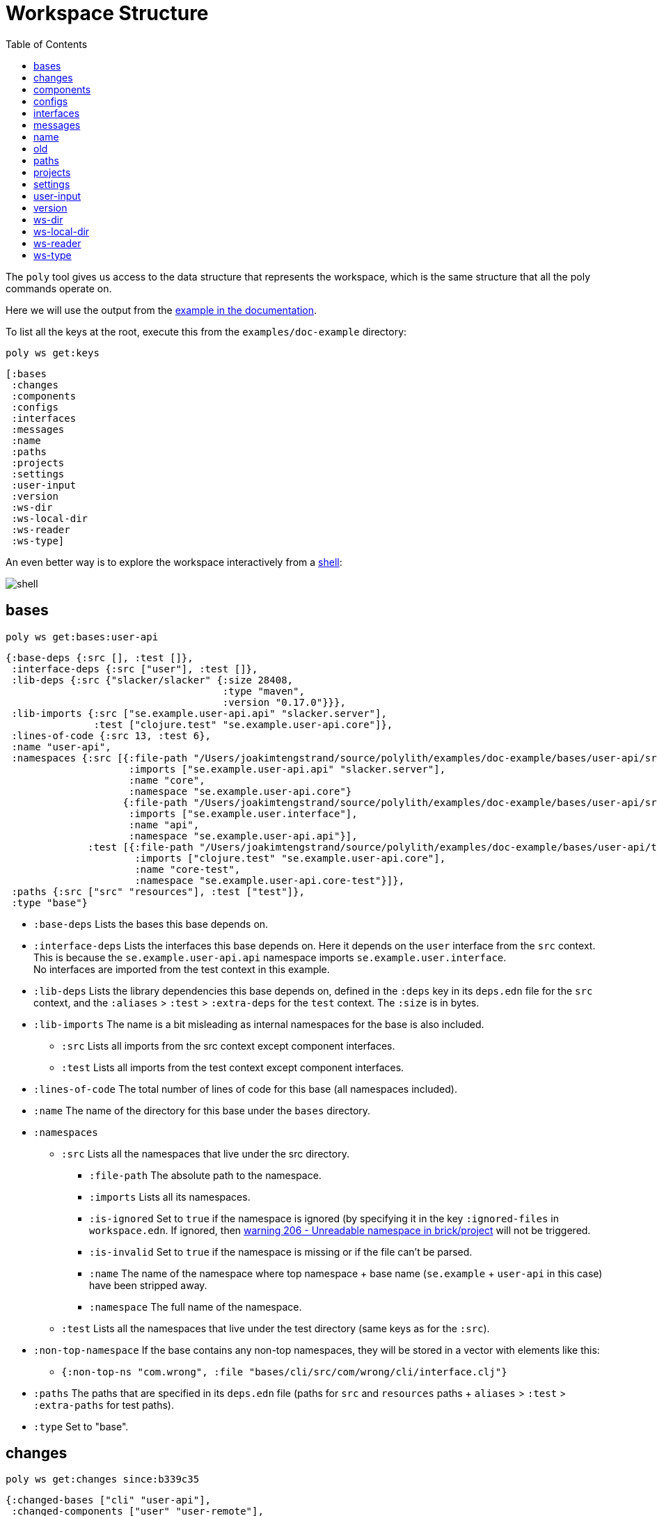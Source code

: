 = Workspace Structure
:toc:

The `poly` tool gives us access to the data structure that represents the workspace,
which is the same structure that all the poly commands operate on.

Here we will use the output from the https://github.com/polyfy/polylith/tree/master/examples/doc-example[example in the documentation].

To list all the keys at the root, execute this from the `examples/doc-example` directory:

[source,shell]
----
poly ws get:keys
----

[source,shell]
----
[:bases
 :changes
 :components
 :configs
 :interfaces
 :messages
 :name
 :paths
 :projects
 :settings
 :user-input
 :version
 :ws-dir
 :ws-local-dir
 :ws-reader
 :ws-type]
----

An even better way is to explore the workspace interactively from a xref:commands.adoc#shell[shell]:

image::images/workspace-structure/shell.png[]

[#bases]
== bases

[source,shell]
----
poly ws get:bases:user-api
----

[source,clojure]
----
{:base-deps {:src [], :test []},
 :interface-deps {:src ["user"], :test []},
 :lib-deps {:src {"slacker/slacker" {:size 28408,
                                     :type "maven",
                                     :version "0.17.0"}}},
 :lib-imports {:src ["se.example.user-api.api" "slacker.server"],
               :test ["clojure.test" "se.example.user-api.core"]},
 :lines-of-code {:src 13, :test 6},
 :name "user-api",
 :namespaces {:src [{:file-path "/Users/joakimtengstrand/source/polylith/examples/doc-example/bases/user-api/src/se/example/user_api/core.clj",
                     :imports ["se.example.user-api.api" "slacker.server"],
                     :name "core",
                     :namespace "se.example.user-api.core"}
                    {:file-path "/Users/joakimtengstrand/source/polylith/examples/doc-example/bases/user-api/src/se/example/user_api/api.clj",
                     :imports ["se.example.user.interface"],
                     :name "api",
                     :namespace "se.example.user-api.api"}],
              :test [{:file-path "/Users/joakimtengstrand/source/polylith/examples/doc-example/bases/user-api/test/se/example/user_api/core_test.clj",
                      :imports ["clojure.test" "se.example.user-api.core"],
                      :name "core-test",
                      :namespace "se.example.user-api.core-test"}]},
 :paths {:src ["src" "resources"], :test ["test"]},
 :type "base"}
----

* `:base-deps` Lists the bases this base depends on.

* `:interface-deps` Lists the interfaces this base depends on.
Here it depends on the `user` interface from the `src` context.
This is because the `se.example.user-api.api` namespace imports `se.example.user.interface`. +
No interfaces are imported from the test context in this example.

* `:lib-deps` Lists the library dependencies this base depends on,
defined in the `:deps` key in its `deps.edn` file for the `src` context,
and the `:aliases` > `:test` > `:extra-deps` for the `test` context.
The `:size` is in bytes.

* `:lib-imports` The name is a bit misleading as internal namespaces for the base is also included.
** `:src` Lists all imports from the src context except component interfaces.
** `:test` Lists all imports from the test context except component interfaces.

* `:lines-of-code` The total number of lines of code for this base (all namespaces included).

* `:name` The name of the directory for this base under the `bases` directory.

* `:namespaces`
** `:src` Lists all the namespaces that live under the src directory.
*** `:file-path` The absolute path to the namespace.
*** `:imports` Lists all its namespaces.
*** `:is-ignored` Set to `true` if the namespace is ignored
(by specifying it in the key `:ignored-files` in `workspace.edn`.
If ignored, then xref:validations.adoc#warning206[warning 206 - Unreadable namespace in brick/project] will not be triggered.
*** `:is-invalid` Set to `true` if the namespace is missing or if the file can't be parsed.
*** `:name` The name of the namespace where top namespace + base name (`se.example` + `user-api` in this case) have been stripped away.
*** `:namespace` The full name of the namespace.
** `:test` Lists all the namespaces that live under the test directory (same keys as for the `:src`).
* `:non-top-namespace` If the base contains any non-top namespaces, they will be stored in a vector with elements like this:
** `{:non-top-ns "com.wrong", :file "bases/cli/src/com/wrong/cli/interface.clj"}`
* `:paths` The paths that are specified in its `deps.edn` file
(paths for `src` and `resources` paths + `aliases` > `:test` > `:extra-paths` for test paths).
* `:type` Set to "base".

[#changes]
== changes

[source,shell]
----
poly ws get:changes since:b339c35
----

[source,clojure]
----
{:changed-bases ["cli" "user-api"],
 :changed-components ["user" "user-remote"],
 :changed-files ["bases/cli/deps.edn"
                 "bases/cli/resources/cli/.keep"
                 "bases/cli/src/se/example/cli/core.clj"
                 "bases/cli/test/se/example/cli/core_test.clj"
                 "bases/user-api/deps.edn"
                 "bases/user-api/resources/user-api/.keep"
                 "bases/user-api/src/se/example/user_api/api.clj"
                 "bases/user-api/src/se/example/user_api/core.clj"
                 "bases/user-api/test/se/example/user_api/core_test.clj"
                 "components/user-remote/deps.edn"
                 "components/user-remote/resources/user-remote/.keep"
                 "components/user-remote/src/se/example/user/core.clj"
                 "components/user-remote/src/se/example/user/interface.clj"
                 "components/user-remote/test/se/example/user/interface_test.clj"
                 "components/user/deps.edn"
                 "components/user/resources/user/.keep"
                 "components/user/src/se/example/user/core.clj"
                 "components/user/src/se/example/user/interface.clj"
                 "components/user/test/se/example/user/interface_test.clj"
                 "deps.edn"
                 "development/src/dev/lisa.clj"
                 "projects/command-line/deps.edn"
                 "projects/command-line/test/project/command_line/dummy_test.clj"
                 "projects/user-service/deps.edn"
                 "readme.txt"
                 "scripts/build-cli-uberjar.sh"
                 "scripts/build-uberjar.sh"
                 "scripts/build-user-service-uberjar.sh"
                 "workspace.edn"],
 :changed-or-affected-projects ["command-line" "development" "user-service"],
 :changed-projects ["command-line" "development" "user-service"],
 :git-diff-command "git diff b339c35 --name-only",
 :project-to-bricks-to-test {"command-line" ["cli" "user-remote"],
                             "development" [],
                             "user-service" ["user" "user-api"]},
 :project-to-indirect-changes {"command-line" {:src [], :test []},
                               "development" {:src [], :test []},
                               "user-service" {:src [], :test []}},
 :project-to-projects-to-test {"command-line" [],
                               "development" [],
                               "user-service" []},
 :since "b339c35",
 :since-sha "b339c35"}
----

* `:changed-bases` Lists the changed bases since the sha `b339c35` (or last stable point in time if `:since` is not given).

* `:changed-components` Lists the changed components since the sha `b339c35` (or last stable point in time if `:since` is not given).

[#changed-files]
* `:changed-files` The same list that is returned by `poly diff since:b339c35`.
The keys `:changed-bases`, `:changed-components` and `:changed-projects` are calculated from this list.

* `:changed-or-affected-projects` Lists the projects that are directly or indirectly changed.
A project will be marked as changed if a file in its project directory has changed, or if a file in the bricks it includes has changed.

* `:changed-projects` Lists the changed projects since the sha `b339c35` (or last stable point in time if `:since` is not given).

* `:git-diff-command` The git command that was executed to calculate the `:changed-files` list.

* `:project-to-bricks-to-test` A map that stores project names with a list of the bricks to test from that project if executing the test command.

* `:project-to-indirect-changes` A map that stores project names with a list of the bricks that are indirectly changed
(directly changed bricks excluded). E.g. if components `a` and `b` are included in the project,
and `a` has not changed, but `b` has changed and `a` uses `b`, then `b` will be included in the list.

* `:project-to-projects-to-test` A map that stores project names with a list of projects to test from that project
if executing the xref:commands.adoc#test[test] command.

* `:since` Set to "stable" if `since:SINCE` is not given.

* `:since-sha` The full sha if `since:SINCE` was not given, e.g. `b339c358079fa36ca20ed0163708ba010a0ffd4c`.

* `:since-tag` The name of the tag, e.g. `0.1.0-alpha9` if `since:release` was given.

[#components]
== components

[source,shell]
----
poly ws get:components:user
----

[source,clojure]
----
{:interface {:definitions [{:name "hello",
                            :parameters [{:name "name"}],
                            :type "function"}],
             :name "user"},
 :interface-deps {:src [], :test []},
 :lib-deps {},
 :lib-imports {:test ["clojure.test"]},
 :lines-of-code {:src 9, :test 7},
 :name "user",
 :namespaces {:src [{:file-path "/Users/joakimtengstrand/source/polylith/examples/doc-example/components/user/src/se/example/user/interface.clj",
                     :imports ["se.example.user.core"],
                     :name "interface",
                     :namespace "se.example.user.interface"}
                    {:file-path "/Users/joakimtengstrand/source/polylith/examples/doc-example/components/user/src/se/example/user/core.clj",
                     :imports [],
                     :name "core",
                     :namespace "se.example.user.core"}],
              :test [{:file-path "/Users/joakimtengstrand/source/polylith/examples/doc-example/components/user/test/se/example/user/interface_test.clj",
                      :imports ["clojure.test" "se.example.user.interface"],
                      :name "interface-test",
                      :namespace "se.example.user.interface-test"}]},
 :paths {:src ["src" "resources"], :test ["test"]},
 :type "component"}
----

Component keys are the same as for the base plus the `:interfaces` key, except that it doesn't have `:base-deps`:

* `:interface`
** `:definitions` Lists all public `def`, `defn` and `defmacro` definitions in the interface namespace.
If a type hint is given, then `:type` will also be set and be part of the contract.

* `:interface-deps` Lists the interfaces this base depends on.
Here it depends on the `user` interface from the `src` context.
This is because the `se.example.user-api.api` namespace imports `se.example.user.interface`. +
No interfaces are imported from the test context in this example.

* `:lib-deps` Lists the library dependencies this base depends on,
defined in the `:deps` key in its `deps.edn` file for the `src` context,
and the `:aliases` > `:test` > `:extra-deps` for the `test` context. The `:size` is in bytes.

* `:lib-imports` The name is a bit misleading as internal namespaces for the base is also included.
** `src` Lists all imports from the src context except component interfaces.
** `test` Lists all imports from the test context except component interfaces.

* `:lines-of-code` The total number of lines of code for this base (all namespaces included).

* `:name` The name of the directory for this base under the `bases` directory.

* `:namespaces`
** `:src` Lists all the namespaces that live under the src directory.
*** `:file-path` The absolute path to the namespace.
*** `:imports` Lists all its namespaces.
*** `:is-ignored` Set to `true` if the namespace is ignored
(by specifying it in the key `:ignored-files` in workspace.edn.
If ignored, then xref:validations.adoc#warning206[warning 206 - Unreadable namespace in brick/project] will not be triggered.
*** `:is-invalid` Set to `true` if the namespace is missing or if the file can't be parsed.
*** `:name` The name of the namespace where top namespace + base name
(`se.example` + `user-api` in this case) have been stripped away.
*** `:namespace` The full name of the namespace.
** `:test` Lists all the namespaces that live under the test directory (same keys as for the `:src`).
* `:non-top-namespace` If the base contains any non-top namespaces, they will be stored in a vector with elements like this:
** {`:non-top-ns` "com.wrong", `:file` "bases/cli/src/com/wrong/cli/interface.clj"}
* `:paths` The paths that are specified in its `deps.edn` file
(paths for `src` and `resources` paths + `aliasesv > `:test` > `:extra-paths` for test paths).
* `:type` Set to "base".

[#configs]
== configs

[source,shell]
----
poly ws get:configs
----

[source,clojure]
----
{:bases [{:config {:aliases {:test {:extra-deps {}, :extra-paths ["test"]}}
                   :deps {}
                   :paths ["src" "resources"]}
          :name "cli"}
         {:config {:aliases {:test {:extra-deps {}, :extra-paths ["test"]}}
                   :deps {slacker/slacker {:mvn/version "0.17.0"}}
                   :paths ["src" "resources"]}
          :name "user-api"}]
 :components [{:config {:aliases {:test {:extra-deps {}, :extra-paths ["test"]}}
                        :deps {}
                        :paths ["src" "resources"]}
               :name "user"}
              {:config {:aliases {:test {:extra-deps {}, :extra-paths ["test"]}}
                        :deps {compojure/compojure {:mvn/version "1.6.2"}
                               http-kit/http-kit {:mvn/version "2.4.0"}
                               ring/ring {:mvn/version "1.8.1"}
                               slacker/slacker {:mvn/version "0.17.0"}}
                        :paths ["src" "resources"]}
               :name "user-remote"}]
 :projects [{:config {:aliases {:test {:extra-deps {}, :extra-paths ["test"]}
                                :uberjar {:main se.example.cli.core}}
                      :deps {org.apache.logging.log4j/log4j-core {:mvn/version "2.13.3"}
                             org.apache.logging.log4j/log4j-slf4j-impl {:mvn/version "2.13.3"}
                             org.clojure/clojure {:mvn/version "1.11.1"}
                             poly/cli {:local/root "../../bases/cli"}
                             poly/user-remote {:local/root "../../components/user-remote"}}}
             :name "command-line"}
            {:config {:aliases {:+default {:extra-deps {poly/user {:local/root "components/user"}}
                                           :extra-paths ["components/user/test"]}
                                :+remote {:extra-deps {poly/user-remote {:local/root "components/user-remote"}}
                                          :extra-paths ["components/user-remote/test"]}
                                :build {:deps {io.github.clojure/tools.build {:mvn/version "0.9.4"}
                                               io.github.seancorfield/build-uber-log4j2-handler {:git/sha "55fb6f6"
                                                                                                 :git/tag "v0.1.5"}
                                               org.clojure/tools.deps {:mvn/version "0.16.1281"}}
                                        :ns-default build
                                        :paths ["build/resources"]}
                                :dev {:extra-deps {org.apache.logging.log4j/log4j-core {:mvn/version "2.13.3"}
                                                   org.apache.logging.log4j/log4j-slf4j-impl {:mvn/version "2.13.3"}
                                                   org.clojure/clojure {:mvn/version "1.11.1"}
                                                   poly/cli {:local/root "bases/cli"}
                                                   poly/user-api {:local/root "bases/user-api"}}
                                      :extra-paths ["development/src"]}
                                :poly {:extra-deps {polyfy/polylith {:sha "78b2c77c56d1b41109d68b451069affac935200e"
                                                                     :deps/root "projects/poly"
                                                                     :git/url "https://github.com/polyfy/polylith.git"}}
                                       :main-opts ["-m"
                                                   "polylith.clj.core.poly-cli.core"]}
                                :test {:extra-paths ["bases/cli/test"
                                                     "bases/user-api/test"
                                                     "projects/command-line/test"]}}}
             :name "development"}
            {:config {:aliases {:test {:extra-deps {}, :extra-paths []}
                                :uberjar {:main se.example.user-api.core}}
                      :deps {org.apache.logging.log4j/log4j-core {:mvn/version "2.13.3"}
                             org.apache.logging.log4j/log4j-slf4j-impl {:mvn/version "2.13.3"}
                             org.clojure/clojure {:mvn/version "1.11.1"}
                             poly/user {:local/root "../../components/user"}
                             poly/user-api {:local/root "../../bases/user-api"}}}
             :name "user-service"}]
 :user {:color-mode "dark", :empty-character ".", :thousand-separator ","}
 :workspace {:compact-views #{}
             :default-profile-name "default"
             :interface-ns "interface"
             :projects {"command-line" {:alias "cl"}
                        "development" {:alias "dev"}
                        "user-service" {:alias "user-s"}}
             :release-tag-pattern "v[0-9]*"
             :stable-tag-pattern "stable-*"
             :top-namespace "se.example"
             :vcs {:auto-add true, :name "git"}}}
----

These attributes are described in the xref:configuration.adoc[Configuration] section.

[#interfaces]
== interfaces

[source,shell]
----
poly ws get:interfaces:user
----

[source,clojure]
----
{:definitions [{:name "hello",
                :parameters [{:name "name"}],
                :type "function"}],
 :implementing-components ["user" "user-remote"],
 :name "user",
 :type "interface"}
----

* `:definitions` A list of the public `def`, `defn` and `defmacro` definitions that are part of the interface.
** `:name` the name of the `def`, `defn` or `defmacro` definition. If it's a multi-arity function or macro,
then each arity will be stored separately.
** `:parameters` Set for functions and macros. Specifies the function/macro parameters:
*** `:name` The name of the parameter.
*** `:type` If a type hint, e.g. `^String` is given, then this attribute is set.
** `:type` Set to "data", "function" or "macro".

* `:name` The name of the interface. In this case the bricks `user` and `user-remote` share the same `user` interface
and live in the `se.example.user.interface` namespace.

* `:type` Set to "interface".

[#messages]
== messages

[source,shell]
----
poly ws get:messages
----

[source,clojure]
----
[{:code 103,
  :message "Missing definitions in user's interface: hello[name]",
  :colorized-message "Missing definitions in user's interface: hello[name]",
  :components ["user"],
  :type "error"}]
----

To trigger this error, we commented out the hello function from the user component interface.

* `:code` The code of the error or warning. To get a full list of existing codes, execute poly help check.

* `:message` The error message.

* `:colorized-message` The error message using colors so the text can be printed in color.

* `:components` Each error message can have extra keys/information, like affected components as in this case.

* `:type` Set to "error" or "warning".

[#name]
== name

[source,shell]
----
poly ws get:name
----

[source,clojure]
----
"doc-example"
----

The name of the workspace directory.

[#old]
== old

[source,shell]
----
poly ws get:old ws-file:ws.edn
----

[source,clojure]
----
{:user-input {:args ["ws" "out:ws.edn"],
              :cmd "ws",
              :is-all `true`,
              :is-dev false,
              :is-latest-sha false,
              :is-no-exit false,
              :is-run-all-brick-tests false,
              :is-run-project-tests false,
              :is-search-for-ws-dir false,
              :is-show-brick false,
              :is-show-loc false,
              :is-show-project false,
              :is-show-resources false,
              :is-show-workspace false,
              :is-verbose false,
              :out "ws.edn",
              :selected-profiles #{},
              :selected-projects #{},
              :unnamed-args []}}
----

If the workspace is loaded using `ws-file:WS-FILE` then the `:old` key is populated.

* `user-input` The user input from the original ws file.

* `:active-profiles` If any profiles are given, then this key is added with the value of `:active-profiles`
taken from the `:settings` key from the original ws file.

[#paths]
== paths

[source,shell]
----
poly ws get:paths
----

[source,clojure]
----
{:existing ["bases/cli/resources"
            "bases/cli/src"
            "bases/cli/test"
            "bases/user-api/resources"
            "bases/user-api/src"
            "bases/user-api/test"
            "components/user-remote/resources"
            "components/user-remote/src"
            "components/user-remote/test"
            "components/user/resources"
            "components/user/src"
            "components/user/test"
            "development/src"
            "projects/command-line/test"],
 :on-disk ["bases/cli/resources"
           "bases/cli/src"
           "bases/cli/test"
           "bases/user-api/resources"
           "bases/user-api/src"
           "bases/user-api/test"
           "components/user-remote/resources"
           "components/user-remote/src"
           "components/user-remote/test"
           "components/user/resources"
           "components/user/src"
           "components/user/test"
           "projects/command-line/test"],
 :missing []}
----

* `:existing` All existing paths in the workspace that are used in bricks, projects, and profiles.

* `:on-disk` All paths to directories within the workspace.

* `:missing` All missing paths in the workspace that are used in bricks, projects, and profiles but don't exist on disk.

[#projects]
== projects

[source,shell]
----
poly ws get:projects:user-service
----

[source,clojure]
----
{:alias "user-s",
 :base-names {:src ["user-api"], :test ["user-api"]},
 :component-names {:src ["user"], :test ["user"]},
 :config-filename "/Users/joakimtengstrand/source/polylith/examples/doc-example/projects/user-service/deps.edn",
 :deps {"user" {:src {}, :test {}},
        "user-api" {:src {:direct ["user-remote"]},
                    :test {:direct ["user-remote"]}}},
 :is-dev false,
 :lib-deps {:src {"org.apache.logging.log4j/log4j-core" {:size 1714164,
                                                         :type "maven",
                                                         :version "2.13.3"},
                  "org.apache.logging.log4j/log4j-slf4j-impl" {:size 23590,
                                                               :type "maven",
                                                               :version "2.13.3"},
                  "org.clojure/clojure" {:size 3914649,
                                         :type "maven",
                                         :version "1.10.3"},
                  "org.clojure/tools.deps.alpha" {:size 60953,
                                                  :type "maven",
                                                  :version "0.12.1003"},
                  "slacker/slacker" {:size 28408,
                                     :type "maven",
                                     :version "0.17.0"}}},
 :lib-imports {:src ["se.example.user-api.api" "slacker.server"],
               :test ["clojure.test" "se.example.user-api.core"]},
 :lines-of-code {:src 0, :test 0, :total {:src 44, :test 26}},
 :maven-repos {"central" {:url "https://repo1.maven.org/maven2/"},
               "clojars" {:url "https://repo.clojars.org/"}},
 :name "user-service",
 :namespaces {},
 :paths {:src ["bases/user-api/resources"
               "bases/user-api/src"
               "components/user/resources"
               "components/user/src"],
         :test ["bases/user-api/test" "components/user/test"]},
 :project-dir "/Users/joakimtengstrand/source/polylith/examples/doc-example/projects/user-service",
 :type "project"}
----

* `:alias` The alias that is specified in `:projects` in `workspace.edn` for this project.

* `:base-names`
** `:src` The bases that are included in the project for the `src` context, either as paths or included as `:local/root`.
** `:test` The bases that are included in the project for the `test` context, either as paths or included as `:local/root`.

* `:component-names`
** `:src` The components that are included in the project for the `src` context, either as paths or included as `:local/root`.
** `:test` The components that are included in the project for the `test` context, either as paths or included as `:local/root`.

* `:config-filename` The absolute path to the `deps.edn` config file.

* `:deps` A map with brick names as keys where each brick contains:
** `:src` Keeps track of the dependencies from the `:src` context.
*** `:direct` A vector with the direct dependencies, from the `:src` directory, to components (component names).
*** `:indirect` A vector with the indirect dependencies, from the `:src` directory, to components (component names).
*** `:circular` A vector with the circular dependency chain,
translated to the components in the project, e.g. ["a" "b" "c" "a"] from the `:src` directory.
*** `:missing-ifc-and-bases`
**** `:direct` A vector containing missing interface and brick names, that are directly accessed from the `:src` directory.
**** `:indirect` A vector containing missing interface and brick names, that are indirectly accessed from the `:src` directory.
** `:test` Keeps track of the dependencies from the `:test` context, with the same set of keys as the `:src` context.

* `:is-dev` Set to `true` for the development project.

* `:lib-deps`
** `:src` Stores a map with the libraries that are used in the project for the src context.
*** `:size` The size of this library in bytes.
*** `:type` The type of the library, "maven", "local" or "git" (`:mvn/version`, `:local/root` and `:git/url`).
*** `:version` The library version:
**** if type is `maven` then version is set to `groupId/artifactId`.
**** if type is `local` then the version key is excluded (a `-` is shown in the output from the xref:commands.adoc#libs[libs] command).
**** if type is `git` then the version is set to the first seven characters in the `sha`.
** `:test` Stores a map with the libraries that are used in the project for the test context.

* `:lib-imports`
** `:src` All `:lib-imports` taken from the bricks that are included in this project for the `src` context.
** `:test` All `:lib-imports` taken from the bricks that are included in this project for the `test` context.

* `:lines-of-code`
** `:src` Number of lines of code living in the project's `src` directory.
** `:test` Number of lines of code living in the project's `test` directory.
** `:total` The total number of lines of code for all the bricks that are included in this project.

* `:maven-repos` The maven repos that are used by this project.
If `:mvn/repos` is specified by a brick that is included in this project, then it will automatically turn up in this list.

* `:name` The name of the project directory under the `projects` directory.

* `:namespaces` If the project has a `test` and/or `src` directory, then the included namespaces are listed here.
** `:src` Lists all the namespaces that live under the src directory.
*** `:file-path` The absolute path to the namespace.
*** `:imports` Lists all its namespaces.
*** `:is-ignored` Set to `true` if the namespace is ignored
(by specifying it in the `:ignored-files` key in `workspace.edn`.
If ignored, then xref:validations.adoc#warning206[warning 206 - Unreadable namespace in brick/project] will not be triggered.
*** `:is-invalid` Set to `true` if the namespace is missing or if the file can't be parsed.
*** `:name` The name of the namespace where top namespace + component name (`se.example` + `user` in this case) are stripped away.
*** `namespace` The full name of the namespace.
** `:test` Lists all the namespaces that live under the `test` directory (same keys as for the `:src`).

* `:paths`
** `:src` Lists the paths that are either explicitly defined as paths or implicitly defined as `:local/root` bricks, for the `src` context.
** `:test` Lists the paths that are either explicitly defined as paths or implicitly defined as `:local/root` bricks, for the `test` context.
* `:project-dir` The absolute path to the project directory.
* `:type` Set to "project".

[#settings]
== settings

[source,shell]
----
poly ws get:settings
----

[source,clojure]
----
{:active-profiles #{"default"},
 :color-mode "dark",
 :compact-views #{},
 :default-profile-name "default",
 :empty-character ".",
 :interface-ns "interface",
 :m2-dir "/Users/joakimtengstrand/.m2",
 :profile-to-settings {"default" {:base-names [],
                                  :component-names ["user"],
                                  :lib-deps {},
                                  :paths ["components/user/src"
                                          "components/user/resources"
                                          "components/user/test"],
                                  :project-names []},
                       "remote" {:base-names [],
                                 :component-names ["user-remote"],
                                 :lib-deps {},
                                 :paths ["components/user-remote/src"
                                         "components/user-remote/resources"
                                         "components/user-remote/test"],
                                 :project-names []}},
 :projects {"command-line" {:alias "cl"},
            "development" {:alias "dev"},
            "user-service" {:alias "user-s"}},
 :tag-patterns {:release "v[0-9]*", :stable "stable-*"},
 :thousand-separator ",",
 :top-namespace "se.example",
 :user-config-filename "/Users/joakimtengstrand/.config/polylith/config.edn",
 :user-home "/Users/joakimtengstrand",
 :vcs {:auto-add true,
       :branch "master",
       :git-root "/Users/joakimtengstrand/source/polylith",
       :name "git",
       :polylith {:branch "master",
                  :repo "https://github.com/polyfy/polylith.git"},
       :stable-since {:sha "f7e8cd7fe83f6d2fdfdedda35fed5806ac418964",
                      :tag "stable-jote"}}}
----

* `:active-profiles` If any profiles are defined in `./deps.edn` then the active profiles(s) are listed here.

* `:bricks` A map with configuration information per brick where the keys are brick names, specified in `workspace.edn`:
** `:ignore-files` A vector containing file or file paths to ignore,
e.g.: `["myfile.clj" "myns/another_file.clj" "com/myns/a-thrird-file.clj"]`. See xref:validations.adoc#ignore-files[Validations].

[#color-mode]
* `:color-mode` The color mode specified in `~/.config/polylith/config.edn`.

* `:compact-views` The set of views that should be shown in a more compact way, specified in `workspace.edn`.

* `:default-profile-name` The name of the default profile name, specified in `workspace.edn`.

* `:empty-character` The character used to represent empty space in output from e.g. the libs command, specified in `workspace.edn`.

* `:interface-ns` The name of the namespace/package that is used to represent interfaces, specified in `workspace.edn`.

* `:m2-dir` Maven user root directory. Set to "~/.m2" by default, but can be overridden in `~/.config/polylith/config.edn`.

* `:profile-to-settings` A map with profile name as key and profile definition as value, specified as aliases starting with a + in `./deps.edn`:
** `:base-names` The bases that are referenced from the specified paths.
** `:component-names` The components that are referenced from the specified paths.
** `:lib-deps` The library dependencies specified by the key `:extra-deps`.
** `:paths` The paths specified by the key `:extra-paths`.
** `:project-names` The projects that are referenced from the specified paths.

* `:projects` A map with extra information per project, specified in `workspace.edn`.
** `:alias` The alias for a project, used by e.g. the `info` command.
** `:ignore-files` A vector containing file or file paths to ignore,
e.g.: `["myfile.clj" "myns/another_file.clj" "com/myns/a-thrird-file.clj"]`.
All files ending with the specified files () will be ignored, or to be exact,
if it's an exact match or if it ends with `/` + the string. Dashes (-) will be replaced by underscores (_).
** `:necessary` If we get xref:validations.adoc#warning206[warning 206 - Unreadable namespace in brick/project]
and know that the brick(s) has to be included in the project,
then we can add the necessary bricks(s) to the project in a vector for this key.
** `:test`
*** `:include` Specifies which bricks should be included when running the test command. Empty if no bricks, missing if all bricks.
*** `:exclude` Specifies which brick should be excluded when running the test command.

* `:tag-patterns` The tag patterns that are specified in `workspace.edn`.

* `:thousand-separator` Used by numbers >= 1000 (e.g. the KB column in the libs command) specified in `~/.config/polylith/config.edn`.

* `:top-namespace` The top namespace for the workspace, specified in `workspace.edn`.

* `:user-config-filename` The full path to the user config filename.

* `:user-home` The user home, specified by the user.home environment variable.

* `vcs`
** `:auto-add` Set to `true` if files and directories created by the create command should be automatically added to git.
Specified in `workspace.edn`.
** `:branch` The name of the git branch.
** `:git-root` The root of the git repository.
** `:name` Set to "git".
** `:polylith`
*** `:branch` Set to `master` or `BRANCH` if `branch:BRANCH` is given.
The branch is used when calculating the latest sha in `./deps.edn` for the key `:aliases` > `:poly` > `:extra-deps` > `sha`.
*** `:repo` Set to "https://github.com/polyfy/polylith.git".
** `:stable-since`
*** `:sha` The latest stable point in time.
*** `:tag` The tag for the latest stable point in time (if exists).

[#user-input]
== user-input

[source,shell]
----
poly ws get:user-input
----

[source,clojure]
----
{:args ["ws" "get:user-input"]
 :cmd "ws"
 :is-all false
 :is-commit false
 :is-compact false
 :is-dev false
 :is-fake-poly false
 :is-latest-sha false
 :is-local false
 :is-no-changes false
 :is-no-exit false
 :is-outdated false
 :is-run-all-brick-tests false
 :is-run-project-tests false
 :is-search-for-ws-dir false
 :is-shell false
 :is-show-brick false
 :is-show-loc false
 :is-show-project false
 :is-show-resources false
 :is-show-workspace false
 :is-tap false
 :is-verbose false
 :selected-profiles #{}
 :selected-projects #{}
 :unnamed-args []}
----

We also have a number of arguments that are only populated if they are passed in as a parameter:

[source,clojure]
----
{:branch "master"
 :changed-files ["images/doc.png" "workspace.edn"]
 :color-mode "none"
 :help "info"
 :dir "../clojure-polylith-realworld-example-app"
 :fake-sha "c91fdad"
 :fake-tag "stable-lisa"
 :file "usermanager.edn"
 :get "user-input"
 :interface "user"
 :is-git-add true
 :more ["blog-posts" "how-polylith-came-to-life"]
 :out "example.edn"
 :page "naming"
 :replace [{:from "this", :to "that"}]
 :selected-bricks ["user"]
 :since "previous-release"
 :skip ["dev"]
 :top-ns "se.example"
 :ws "settings"
 :ws-dir "examples/doc-example"
 :ws-file "realworld.edn"
}
----

* `:args` The arguments to the `poly` tool where the first argument is the command.

* `:branch` Used in the xref:commands.adoc#create-workspace[create workspace] command
to give the branch, otherwise the workspace will be created in the `main` branch.

* `:changed-files` Overrides the real xref:changed-files[changed-files] that is retrieved from a git.

* `:cmd` The first argument to the `poly` tool.

* `:color-mode` Overrides the xref:color-mode[color-mode].

* `:dir` Used by the xref:commands.adoc#switch-ws[switch-ws] command.

* `:fake-sha` Overrides the "stable since" `sha` in the output from the xref:commands.adoc#info[info] command.
Used when taking screenshots for this documentation.

* `:fake-tag` Sets the tag (or clears it if "") used by the xref:commands.adoc#info[info] command.
Sometimes used when taking screenshots for this documentation.

* `:file` Used by the xref:commands.adoc#switch-ws[switch-ws] command.

* `:get` Used by the xref:commands.adoc#ws[ws] command.

* `:help` Used by the xref:commands.adoc#doc[doc] command.

* `:interface` Used by the xref:commands.adoc#create-component[create component] command.

* `:is-all` Set to `true` if `:all` is given.

* `:is-commit` Set to `true` if `:commit` is given.

* `:is-compact` Set to `true` if `:compact` is given. Used in combination with the `libs` and `deps` commands.

* `:is-dev` Set to `true` if `:dev` is given.

* `:is-fake-poly` Set to `true` if `:fake-poly` is given.
Used when using the `polyx` tool with the `help` command,
and when starting a `shell` with `poly shell :fake-poly` where the latter will show e.g. "poly 0.2.18" as version,
instead of e.g. "polyx 0.2.18-issue318-02".

* `:is-git-add` Used by the xref:commands.adoc#create-component[create component],
xref:commands.adoc#create-base[create base] and xref:commands.adoc#create-project[create project] commands
to add created files to git. Has the same effect for current command as if `:vcs` > `:auto-add` was set to `true`
in `workspace.edn`.

* `:is-latest-sha` Set to `true` if `:latest-sha` is given.

* `:is-local` Set to `true` if `:local` is given. If set, the xref:commands.adoc#doc[doc] command will use
`localhost` instead of `cljdoc.org`, when opening cljdoc pages.
The `:local` parameter can also be passed in when starting a xref:commands.adoc#shell[shell].

* `:is-no-changes` Set to `true` if `:no-changes` is given. Used to fake that no changes have been made since the last stable point in time.

* `:is-no-exit` Set to `true` if `:no-exit` is given. This will prevent the `poly` tool from exiting with `System/exit`.

* `:is-outdated` Set to `true` if `:outdated` is given.

* `:is-run-all-brick-tests` Set to `true` if `:all` or `:all-bricks are given`.

* `:is-run-project-tests` Set to `true` if `:all` or `:project` are given.

* `:is-shell` Set to `true` if a shell has been started with the shell command.

* `:is-search-for-ws-dir` Set to `true` if `::` is given.

* `:is-show-brick` Set to `true` if `:brick` is given. Used by poly help deps `:brick` to show help for the deps command when `brick:BRICK` is given.

* `:is-show-loc` Set to `true` if `:loc` is given. If given, then the `info` command will show the number of lines of code.

* `:is-show-project` Set to `true` if `:project` is given.
Used by poly help deps `:project` to show help for the deps command when `project:PROJECT` is given.

* `:is-show-resources` Set to `true` if `:r` or `:resources` is given.
This will tell the `info` command to show the `r` status flag.

* `:is-show-workspace` Set to `true` if `:workspace` is given.
Used by `poly help deps :workspace` to show help for the deps command when `workspace:WORKSPACE` is given.

* `:is-tap` Set to `true` if `:tap` is given.

* `:is-verbose` Used in combination with the `test` command to show extra information.

* `:out` Mainly used by the xref:commands.adoc#ws[ws] command,
but can also be passed in to the xref:commands.adoc#info[info], xref:commands.adoc#deps[deps],
and xref:commands.adoc#libs[libs] commands to generate a text file from the output.
This is also available in the xref:commands.adoc#overview[overview] command if using the xref:polyx.adoc[polyx] tool.

* `:replace` Used in tests when maintaining the `poly` tool itself, to make the output more stable.
Set to e.g. `[{:from "this", :to "that"}]` if `replace:this:that` is given.
More than one pair of values can be passed in, separated with :.

* `:selected-bricks` A vector of bricks. The key is only populated if `bricks:` is given.
Used by the xref:commands.adoc#info[info] and xref:commands.adoc#test[test] commands.

* `:selected-profiles` A vector of profiles, e.g. `["default" "extra"]`, if `poly info +default +extra` is executed.
Used by the xref:commands.adoc#info[info] and xref:commands.adoc#test[test] commands.

* `:selected-projects` A vector of projects. Used by the xref:commands.adoc#info[info] and xref:commands.adoc#test[test] commands.

* `:since` Finds the corresponding key in `:tag-patterns` in `workspace.edn`
and uses that regex to find the latest matching tag/sha in the git repository,
which is _the latest stable point in time_ used by various commands.

* `:skip` Used to skip projects, as if they never existed.
Often used to skip the development project, in e.g. the xref:commands.adoc#ws[ws] commands.

* `:top-ns` The top namespace, used by the xref:commands.adoc#create-workspace[create workspace] command.

* `:unnamed-args` All given arguments that don't contain a `:`.
So if we type `poly ws get:user-input:unnamed-args :flag arg xx:123` it will return `["arg"]` but not `xx`.

* `:ws` Used by the xref:commands.adoc#doc[doc] command.

* `:ws-dir` If set, holds the workspace directory we have switched to.
Can either be explicitly passed in together with the `poly` command,
or implicitly set by the xref:commands.adoc#switch-ws command, using the `dir` parameter.

* `:ws-file` If set, holds the filename of the exported workspace we have switched to.
Can either be explicitly passed in together with the `poly` command,
or implicitly set by the xref:commands.adoc#switch-ws, using the `file`  parameter.

[#version]
== version

[source,shell]
----
poly ws get:version
----

[source,clojure]
----
{:release {:date "2023-07-24"
           :major 0
           :minor 2
           :name "0.2.18-issue318-02"
           :patch 18
           :revision "issue318-02"
           :tool "poly"}
 :test-runner-api {:breaking 1
                   :non-breaking 0}
 :ws {:breaking 2
      :non-breaking 0
      :type :toolsdeps2}}
----

* `:release`
** `:date` The date of the release in the format `yyyy-mm-dd`.
for generating image files and the `overview` command.
** `:major` The major version, set to zero.
** `:minor` Increased by one if any breaking changes.
** `:name` The full name of the release.
** `:patch` Increased by one for each release within a given `major.minor`.
** `:revision` What comes after `major.minor.path`.
** `:tool` Set to "poly" if the `poly` tool, or "polyx" if the extended `poly` tool that includes support for creating images.

* `:test-runner-api` Versioning of the test runner API:
** `:breaking` Increased by one if introducing a non-backward compatible change of the test runner API.
** `:non-breaking` Increased by one when a non-breaking change is made to the test runner API.

* `:ws` Versioning of the internal workspace format, returned by poly `ws`.
** `:breaking` Increased by one if introducing a non-backward compatible change of the ws format.
** `:non-breaking` Increased by one when a non-breaking change is made to the ws format.
** `:type` Set to `:toolsdeps1` if the workspace was created by `v0.1.0-alpha9` or earlier
(where each brick doesn't have its own `deps.edn` file).
Set to `:toolsdeps2` if the workspace was created by `v0.2.0-alpha10` or later
(where each brick has its own `deps.edn` file).

* `:from` Set to the value of `:version` if the workspace is read from a file,
produced by a different version than the current version of the `poly` tool,
or if the workspace is read from a directory that has not been migrated from `:toolsdeps1` to `:toolsdeps2`.
** `:release-name` The version of the `poly` tool from which this ws file was created.
** `:ws`
*** `:breaking` The breaking version of the original `ws` format.
*** `:non-breaking` The non-breaking version of the original `ws` format.
*** `:type` The type of the original `ws` file.

Changes to the xref:workspace-structure.adoc[workspace structure], is documented in the
https://github.com/polyfy/polylith/blob/9053b190d5f3b0680ac4fe5c5f1851f7c0d40830/components/version/src/polylith/clj/core/version/interface.clj#L37-L57[version] component.

[#ws-dir]
== ws-dir

[source,shell]
----
poly ws get:ws-dir
----

[source,clojure]
----
"/Users/joakimtengstrand/source/polylith/examples/doc-example"
----

The absolute path of the workspace directory.

[#ws-local-dir]
== ws-local-dir

[source,shell]
----
poly ws get:ws-local-dir
----

[source,clojure]
----
"examples/doc-example"
----

If the workspace lives at the same level as the git root,
which will be the case if we create a workspace outside a git repository,
or within an existing without giving a name, then this attribute is not set.
If the workspace lives inside the git root as a directory or subdirectory,
which will be the case if we create the workspace inside an existing repository and giving it a name,
then it is set to the relative path to the git root.

[#ws-reader]
== ws-reader

[source,shell]
----
poly ws get:ws-reader
----

[source,clojure]
----
{:file-extensions ["clj" "cljc"],
 :language "Clojure",
 :name "polylith-clj",
 :project-url "https://github.com/polyfy/polylith",
 :type-position "postfix"}
----

This structure explains different aspects of the tool that created this xref:workspace-structure.adoc[workspace structure]
(the `poly` tool in this case) and the idea is that new tooling could support the `workspace format`
and populate this structure so that it can be used by external tooling.

* `:file-extensions` Lists the supported file extensions.

* `:language` The name of the supported language.

* `:name` The name of the workspace reader.

* `:project-url` The URL to the workspace reader tool.

* `:type-position` Set to `postfix` because types (type hints) come before the arguments, in Clojure, e.g. `^String arg`.
In some other languages like Scala, the types come after the arguments.

[#ws-type]
== ws-type

[source,shell]
----
poly ws get:ws-type
----

Outputs the type of workspace:

* With start from version https://github.com/polyfy/polylith/releases/tag/v0.2.0-alpha10[0.2.10-alpha]
we store `deps.edn` files in each brick, see https://github.com/polyfy/polylith/issues/66[issue 66].
These workspaces will have `ws-type` set to `:toolsdeps2`.

* All older versions (https://github.com/polyfy/polylith/releases/tag/v0.1.0-alpha9[0.1.0-alpha9] and older)
will have `ws-type` set to `:toolsdeps1`.
